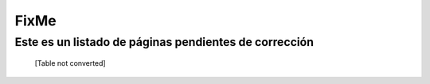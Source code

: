 
FixMe
=====

Este es un listado de páginas pendientes de corrección
------------------------------------------------------



  [Table not converted]


